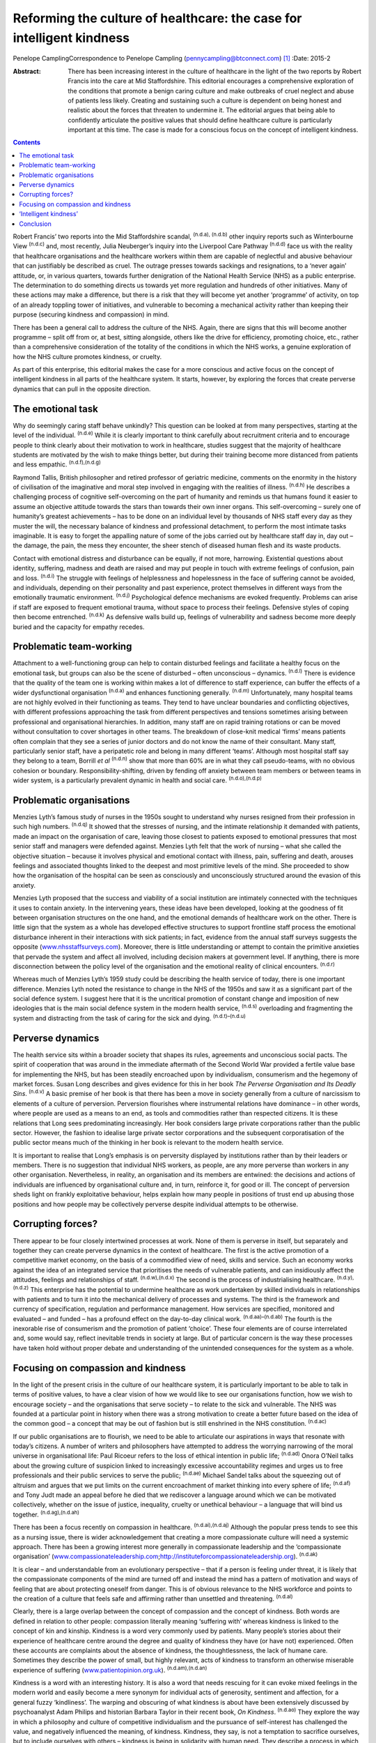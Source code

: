 ======================================================================
Reforming the culture of healthcare: the case for intelligent kindness
======================================================================

Penelope CamplingCorrespondence to Penelope Campling
(pennycampling@btconnect.com)  [1]_
:Date: 2015-2

:Abstract:
   There has been increasing interest in the culture of healthcare in
   the light of the two reports by Robert Francis into the care at Mid
   Staffordshire. This editorial encourages a comprehensive exploration
   of the conditions that promote a benign caring culture and make
   outbreaks of cruel neglect and abuse of patients less likely.
   Creating and sustaining such a culture is dependent on being honest
   and realistic about the forces that threaten to undermine it. The
   editorial argues that being able to confidently articulate the
   positive values that should define healthcare culture is particularly
   important at this time. The case is made for a conscious focus on the
   concept of intelligent kindness.


.. contents::
   :depth: 3
..

Robert Francis’ two reports into the Mid Staffordshire scandal,
:sup:`(n.d.a), (n.d.b)` other inquiry reports such as Winterbourne View
:sup:`(n.d.c)` and, most recently, Julia Neuberger’s inquiry into the
Liverpool Care Pathway :sup:`(n.d.d)` face us with the reality that
healthcare organisations and the healthcare workers within them are
capable of neglectful and abusive behaviour that can justifiably be
described as cruel. The outrage presses towards sackings and
resignations, to a ‘never again’ attitude, or, in various quarters,
towards further denigration of the National Health Service (NHS) as a
public enterprise. The determination to do something directs us towards
yet more regulation and hundreds of other initiatives. Many of these
actions may make a difference, but there is a risk that they will become
yet another ‘programme’ of activity, on top of an already toppling tower
of initiatives, and vulnerable to becoming a mechanical activity rather
than keeping their purpose (securing kindness and compassion) in mind.

There has been a general call to address the culture of the NHS. Again,
there are signs that this will become another programme – split off from
or, at best, sitting alongside, others like the drive for efficiency,
promoting choice, etc., rather than a comprehensive consideration of the
totality of the conditions in which the NHS works, a genuine exploration
of how the NHS culture promotes kindness, or cruelty.

As part of this enterprise, this editorial makes the case for a more
conscious and active focus on the concept of intelligent kindness in all
parts of the healthcare system. It starts, however, by exploring the
forces that create perverse dynamics that can pull in the opposite
direction.

.. _S1:

The emotional task
==================

Why do seemingly caring staff behave unkindly? This question can be
looked at from many perspectives, starting at the level of the
individual. :sup:`(n.d.e)` While it is clearly important to think
carefully about recruitment criteria and to encourage people to think
clearly about their motivation to work in healthcare, studies suggest
that the majority of healthcare students are motivated by the wish to
make things better, but during their training become more distanced from
patients and less empathic. :sup:`(n.d.f),(n.d.g)`

Raymond Tallis, British philosopher and retired professor of geriatric
medicine, comments on the enormity in the history of civilisation of the
imaginative and moral step involved in engaging with the realities of
illness. :sup:`(n.d.h)` He describes a challenging process of cognitive
self-overcoming on the part of humanity and reminds us that humans found
it easier to assume an objective attitude towards the stars than towards
their own inner organs. This self-overcoming – surely one of humanity’s
greatest achievements – has to be done on an individual level by
thousands of NHS staff every day as they muster the will, the necessary
balance of kindness and professional detachment, to perform the most
intimate tasks imaginable. It is easy to forget the appalling nature of
some of the jobs carried out by healthcare staff day in, day out – the
damage, the pain, the mess they encounter, the sheer stench of diseased
human flesh and its waste products.

Contact with emotional distress and disturbance can be equally, if not
more, harrowing. Existential questions about identity, suffering,
madness and death are raised and may put people in touch with extreme
feelings of confusion, pain and loss. :sup:`(n.d.i)` The struggle with
feelings of helplessness and hopelessness in the face of suffering
cannot be avoided, and individuals, depending on their personality and
past experience, protect themselves in different ways from the
emotionally traumatic environment. :sup:`(n.d.j)` Psychological defence
mechanisms are evoked frequently. Problems can arise if staff are
exposed to frequent emotional trauma, without space to process their
feelings. Defensive styles of coping then become entrenched.
:sup:`(n.d.k)` As defensive walls build up, feelings of vulnerability
and sadness become more deeply buried and the capacity for empathy
recedes.

.. _S2:

Problematic team-working
========================

Attachment to a well-functioning group can help to contain disturbed
feelings and facilitate a healthy focus on the emotional task, but
groups can also be the scene of disturbed – often unconscious –
dynamics. :sup:`(n.d.l)` There is evidence that the quality of the team
one is working within makes a lot of difference to staff experience, can
buffer the effects of a wider dysfunctional organisation :sup:`(n.d.a)`
and enhances functioning generally. :sup:`(n.d.m)` Unfortunately, many
hospital teams are not highly evolved in their functioning as teams.
They tend to have unclear boundaries and conflicting objectives, with
different professions approaching the task from different perspectives
and tensions sometimes arising between professional and organisational
hierarchies. In addition, many staff are on rapid training rotations or
can be moved without consultation to cover shortages in other teams. The
breakdown of close-knit medical ‘firms’ means patients often complain
that they see a series of junior doctors and do not know the name of
their consultant. Many staff, particularly senior staff, have a
peripatetic role and belong in many different ‘teams’. Although most
hospital staff say they belong to a team, Borrill *et al* :sup:`(n.d.n)`
show that more than 60% are in what they call pseudo-teams, with no
obvious cohesion or boundary. Responsibility-shifting, driven by fending
off anxiety between team members or between teams in wider system, is a
particularly prevalent dynamic in health and social care.
:sup:`(n.d.o),(n.d.p)`

.. _S3:

Problematic organisations
=========================

Menzies Lyth’s famous study of nurses in the 1950s sought to understand
why nurses resigned from their profession in such high numbers.
:sup:`(n.d.q)` It showed that the stresses of nursing, and the intimate
relationship it demanded with patients, made an impact on the
organisation of care, leaving those closest to patients exposed to
emotional pressures that most senior staff and managers were defended
against. Menzies Lyth felt that the work of nursing – what she called
the objective situation – because it involves physical and emotional
contact with illness, pain, suffering and death, arouses feelings and
associated thoughts linked to the deepest and most primitive levels of
the mind. She proceeded to show how the organisation of the hospital can
be seen as consciously and unconsciously structured around the evasion
of this anxiety.

Menzies Lyth proposed that the success and viability of a social
institution are intimately connected with the techniques it uses to
contain anxiety. In the intervening years, these ideas have been
developed, looking at the goodness of fit between organisation
structures on the one hand, and the emotional demands of healthcare work
on the other. There is little sign that the system as a whole has
developed effective structures to support frontline staff process the
emotional disturbance inherent in their interactions with sick patients;
in fact, evidence from the annual staff surveys suggests the opposite
(`www.nhsstaffsurveys.com <www.nhsstaffsurveys.com>`__). Moreover, there
is little understanding or attempt to contain the primitive anxieties
that pervade the system and affect all involved, including decision
makers at government level. If anything, there is more disconnection
between the policy level of the organisation and the emotional reality
of clinical encounters. :sup:`(n.d.r)`

Whereas much of Menzies Lyth’s 1959 study could be describing the health
service of today, there is one important difference. Menzies Lyth noted
the resistance to change in the NHS of the 1950s and saw it as a
significant part of the social defence system. I suggest here that it is
the uncritical promotion of constant change and imposition of new
ideologies that is the main social defence system in the modern health
service, :sup:`(n.d.s)` overloading and fragmenting the system and
distracting from the task of caring for the sick and dying.
:sup:`(n.d.t)–(n.d.u)`

.. _S4:

Perverse dynamics
=================

The health service sits within a broader society that shapes its rules,
agreements and unconscious social pacts. The spirit of cooperation that
was around in the immediate aftermath of the Second World War provided a
fertile value base for implementing the NHS, but has been steadily
encroached upon by individualism, consumerism and the hegemony of market
forces. Susan Long describes and gives evidence for this in her book
*The Perverse Organisation and Its Deadly Sins*. :sup:`(n.d.v)` A basic
premise of her book is that there has been a move in society generally
from a culture of narcissism to elements of a culture of perversion.
Perversion flourishes where instrumental relations have dominance – in
other words, where people are used as a means to an end, as tools and
commodities rather than respected citizens. It is these relations that
Long sees predominating increasingly. Her book considers large private
corporations rather than the public sector. However, the fashion to
idealise large private sector corporations and the subsequent
corporatisation of the public sector means much of the thinking in her
book is relevant to the modern health service.

It is important to realise that Long’s emphasis is on perversity
displayed by institutions rather than by their leaders or members. There
is no suggestion that individual NHS workers, as people, are any more
perverse than workers in any other organisation. Nevertheless, in
reality, an organisation and its members are entwined: the decisions and
actions of individuals are influenced by organisational culture and, in
turn, reinforce it, for good or ill. The concept of perversion sheds
light on frankly exploitative behaviour, helps explain how many people
in positions of trust end up abusing those positions and how people may
be collectively perverse despite individual attempts to be otherwise.

.. _S5:

Corrupting forces?
==================

There appear to be four closely intertwined processes at work. None of
them is perverse in itself, but separately and together they can create
perverse dynamics in the context of healthcare. The first is the active
promotion of a competitive market economy, on the basis of a commodified
view of need, skills and service. Such an economy works against the idea
of an integrated service that prioritises the needs of vulnerable
patients, and can insidiously affect the attitudes, feelings and
relationships of staff. :sup:`(n.d.w),(n.d.x)` The second is the process
of industrialising healthcare. :sup:`(n.d.y),(n.d.z)` This enterprise
has the potential to undermine healthcare as work undertaken by skilled
individuals in relationships with patients and to turn it into the
mechanical delivery of processes and systems. The third is the framework
and currency of specification, regulation and performance management.
How services are specified, monitored and evaluated – and funded – has a
profound effect on the day-to-day clinical work.
:sup:`(n.d.aa)–(n.d.ab)` The fourth is the inexorable rise of
consumerism and the promotion of patient ‘choice’. These four elements
are of course interrelated and, some would say, reflect inevitable
trends in society at large. But of particular concern is the way these
processes have taken hold without proper debate and understanding of the
unintended consequences for the system as a whole.

.. _S6:

Focusing on compassion and kindness
===================================

In the light of the present crisis in the culture of our healthcare
system, it is particularly important to be able to talk in terms of
positive values, to have a clear vision of how we would like to see our
organisations function, how we wish to encourage society – and the
organisations that serve society – to relate to the sick and vulnerable.
The NHS was founded at a particular point in history when there was a
strong motivation to create a better future based on the idea of the
common good – a concept that may be out of fashion but is still
enshrined in the NHS constitution. :sup:`(n.d.ac)`

If our public organisations are to flourish, we need to be able to
articulate our aspirations in ways that resonate with today’s citizens.
A number of writers and philosophers have attempted to address the
worrying narrowing of the moral universe in organisational life: Paul
Ricoeur refers to the loss of ethical intention in public life;
:sup:`(n.d.ad)` Onora O’Neil talks about the growing culture of
suspicion linked to increasingly excessive accountability regimes and
urges us to free professionals and their public services to serve the
public; :sup:`(n.d.ae)` Michael Sandel talks about the squeezing out of
altruism and argues that we put limits on the current encroachment of
market thinking into every sphere of life; :sup:`(n.d.af)` and Tony Judt
made an appeal before he died that we rediscover a language around which
we can be motivated collectively, whether on the issue of justice,
inequality, cruelty or unethical behaviour – a language that will bind
us together. :sup:`(n.d.ag),(n.d.ah)`

There has been a focus recently on compassion in healthcare.
:sup:`(n.d.ai),(n.d.aj)` Although the popular press tends to see this as
a nursing issue, there is wider acknowledgement that creating a more
compassionate culture will need a systemic approach. There has been a
growing interest more generally in compassionate leadership and the
‘compassionate organisation’
(`www.compassionateleadership.com <www.compassionateleadership.com>`__;\ http://instituteforcompassionateleadership.org).
:sup:`(n.d.ak)`

It is clear – and understandable from an evolutionary perspective – that
if a person is feeling under threat, it is likely that the compassionate
components of the mind are turned off and instead the mind has a pattern
of motivation and ways of feeling that are about protecting oneself from
danger. This is of obvious relevance to the NHS workforce and points to
the creation of a culture that feels safe and affirming rather than
unsettled and threatening. :sup:`(n.d.al)`

Clearly, there is a large overlap between the concept of compassion and
the concept of kindness. Both words are defined in relation to other
people: compassion literally meaning ‘suffering with’ whereas kindness
is linked to the concept of kin and kinship. Kindness is a word very
commonly used by patients. Many people’s stories about their experience
of healthcare centre around the degree and quality of kindness they have
(or have not) experienced. Often these accounts are complaints about the
absence of kindness, the thoughtlessness, the lack of humane care.
Sometimes they describe the power of small, but highly relevant, acts of
kindness to transform an otherwise miserable experience of suffering
(`www.patientopinion.org.uk <www.patientopinion.org.uk>`__).
:sup:`(n.d.am),(n.d.an)`

Kindness is a word with an interesting history. It is also a word that
needs rescuing for it can evoke mixed feelings in the modern world and
easily become a mere synonym for individual acts of generosity,
sentiment and affection, for a general fuzzy ‘kindliness’. The warping
and obscuring of what kindness is about have been extensively discussed
by psychoanalyst Adam Philips and historian Barbara Taylor in their
recent book, *On Kindness*. :sup:`(n.d.ao)` They explore the way in
which a philosophy and culture of competitive individualism and the
pursuance of self-interest has challenged the value, and negatively
influenced the meaning, of kindness. Kindness, they say, is not a
temptation to sacrifice ourselves, but to include ourselves with others
– kindness is being in solidarity with human need. They describe a
process in which what had been a core moral value, with a subversive
edge, at centre stage in the political battles of the Enlightenment,
became something sentimentalised, marginalised and denigrated through
the 19th and into the early 20th century.

.. _S7:

‘Intelligent kindness’
======================

Kindness has its roots in the Old English word *cynd* – meaning nature,
family, lineage – kin. Kindness implies the recognition of being of the
same nature as others, being of a kind, in kinship. It implies that
people are motivated by that recognition to cooperate, to treat others
as members of the family, to be generous and thoughtful. The word can be
understood at an individual and at a collective level, and from an
emotional, cognitive, even political point of view. Adding the adjective
‘intelligent’ signals, first that it is possible to think in a
sophisticated way about the conditions for kindness, and second that
clinical, managerial, leadership and organisational skills and systems
can be brought to bear purposively to promote compassionate care.
Intelligent kindness, then, is not a soft, sentimental feeling or action
that is beside the point in the challenging, clever, technical business
of managing and delivering healthcare. It is a binding, creative and
problem-solving force that inspires and focuses the imagination and
goodwill. It inspires and directs the attention and efforts of people
and organisations towards building relationships with patients,
recognising their needs and treating them well. Kindness is not a ‘nice’
side issue in the project of competitive progress. It is the ‘glue’ of
cooperation required for such progress to be of most benefit to most
people.

To illustrate how such behaviour is nurtured in the wider system a
virtuous circle is envisaged, where there is not only a compassionate
connection between the clinician and the patient, but the potential for
something to happen in the wider system (`Fig. 1 <#F1>`__).

There is a body of evidence that supports this virtuous circle, cited
elsewhere. :sup:`(n.d.ap)` Simply put, the more attentively kind staff
are, the more their attunement to the patient increases; the more that
increases, the more trust is generated; the more trust, the better the
therapeutic alliance; the better the alliance, the better the outcomes.
The result of all this is a reduction in anxiety, improved satisfaction
(for staff and patient), less defensiveness and improved conditions for
kindness. This system will flourish if individuals and the system as a
whole are driven by a sense of kinship. This can be expressed as simply
as seeing oneself in the patient – or as the King’s Fund put it, seeing
the person in the patient and delivering the sort of care you would like
for your family and friends. :sup:`(n.d.aq)` This sense of kinship will
promote the feeling and expression of kindness which then directs
attention, and so on.

These dynamic processes can also contribute to productivity, a key
challenge for all health services. A useful concept in the industrial
model is that of ‘getting it right first time’ as a key driver for
eliminating waste – of Fig. 1 Intelligent kindness: a virtuous circle.
time and resources. All stages and the combined effect of this cycle
contribute to such effective activity. The more work is founded on
kinship, motivated by kindness and expressed through attentiveness and
attunement to the patient’s needs, the more it is likely to be timely
and ‘right first time’.

.. _S8:

Conclusion
==========

Kindness rooted in kinship is a powerful concept – ethically,
politically, socially and clinically – in the project of improving
healthcare. It increases patient satisfaction, staff morale, clinical
effectiveness and efficiency. But virtuous circles are vulnerable and we
know from history how quickly a benign culture can become malignant. The
first part of this editorial described some of the difficulties inherent
in the healthcare task that make a benign culture difficult to sustain
if they are not properly understood and managed.

Menzies Lyth’s work on social defence systems in healthcare was
published over 50 years ago. In general, though, there has been a
failure to create organisations that are fit for purpose and able to
facilitate the emotional work that is such an important component of the
healthcare task. There has been a failure to acknowledge and get to
grips with the way overwhelming anxiety – largely unconscious – can
unhelpfully drive and undermine the system. Moreover, it is suggested
that some of the changes in society over this time period have had an
impact on the health service in a way that has amplified the amount of
anxiety in the system, pulling the culture in a direction where perverse
behaviours become more likely. Many would say the system has already
become a vicious circle where so-called ‘solutions’ involve overloading
the system and creating ever more dangerous levels of anxiety. Virtuous
circles unravel so easily; vicious circles, on the other hand, are
extremely difficult to break.

It is more important than ever to have an explicit value base
underpinning the work of both individual staff members and healthcare
organisations, and to understand what that value base looks like ‘in
action’. The virtuous circle described here earlier could provide a
basis for thinking about this, strengthening relationships between
colleagues and with patients, and counteracting the pressures to adopt
instrumental attitudes to the work that are all too prevalent at the
present time. The possibility emerges of a kinder culture developing as
all aspects of the NHS – evidence, skill, new technologies, where money
is spent, how people are managed – are scrutinised in terms of how they
support this virtuous circle.

At an anecdotal level, individuals report that the concept of
intelligent kindness properly embedded in reflective practice has
‘reconnected them to their altruism’; and teams from ward to board level
have found the virtuous circle a helpful focus when thinking about
culture change. There is scope for adapting the model for research and
audit purposes, building on the evidence base for relational science to
influence the organisation of healthcare delivery and outcome.

.. container:: references csl-bib-body hanging-indent
   :name: refs

   .. container:: csl-entry
      :name: ref-R1

      n.d.a.

   .. container:: csl-entry
      :name: ref-R2

      n.d.b.

   .. container:: csl-entry
      :name: ref-R3

      n.d.c.

   .. container:: csl-entry
      :name: ref-R4

      n.d.d.

   .. container:: csl-entry
      :name: ref-R5

      n.d.e.

   .. container:: csl-entry
      :name: ref-R6

      n.d.f.

   .. container:: csl-entry
      :name: ref-R7

      n.d.g.

   .. container:: csl-entry
      :name: ref-R8

      n.d.h.

   .. container:: csl-entry
      :name: ref-R9

      n.d.i.

   .. container:: csl-entry
      :name: ref-R10

      n.d.j.

   .. container:: csl-entry
      :name: ref-R11

      n.d.k.

   .. container:: csl-entry
      :name: ref-R12

      n.d.l.

   .. container:: csl-entry
      :name: ref-R13

      n.d.m.

   .. container:: csl-entry
      :name: ref-R14

      n.d.n.

   .. container:: csl-entry
      :name: ref-R15

      n.d.o.

   .. container:: csl-entry
      :name: ref-R16

      n.d.p.

   .. container:: csl-entry
      :name: ref-R17

      n.d.q.

   .. container:: csl-entry
      :name: ref-R18

      n.d.r.

   .. container:: csl-entry
      :name: ref-R19

      n.d.s.

   .. container:: csl-entry
      :name: ref-R20

      n.d.t.

   .. container:: csl-entry
      :name: ref-R23

      n.d.u.

   .. container:: csl-entry
      :name: ref-R24

      n.d.v.

   .. container:: csl-entry
      :name: ref-R25

      n.d.w.

   .. container:: csl-entry
      :name: ref-R26

      n.d.x.

   .. container:: csl-entry
      :name: ref-R27

      n.d.y.

   .. container:: csl-entry
      :name: ref-R28

      n.d.z.

   .. container:: csl-entry
      :name: ref-R29

      n.d.aa.

   .. container:: csl-entry
      :name: ref-R31

      n.d.ab.

   .. container:: csl-entry
      :name: ref-R32

      n.d.ac.

   .. container:: csl-entry
      :name: ref-R33

      n.d.ad.

   .. container:: csl-entry
      :name: ref-R34

      n.d.ae.

   .. container:: csl-entry
      :name: ref-R35

      n.d.af.

   .. container:: csl-entry
      :name: ref-R36

      n.d.ag.

   .. container:: csl-entry
      :name: ref-R37

      n.d.ah.

   .. container:: csl-entry
      :name: ref-R38

      n.d.ai.

   .. container:: csl-entry
      :name: ref-R39

      n.d.aj.

   .. container:: csl-entry
      :name: ref-R40

      n.d.ak.

   .. container:: csl-entry
      :name: ref-R41

      n.d.al.

   .. container:: csl-entry
      :name: ref-R42

      n.d.am.

   .. container:: csl-entry
      :name: ref-R43

      n.d.an.

   .. container:: csl-entry
      :name: ref-R44

      n.d.ao.

   .. container:: csl-entry
      :name: ref-R45

      n.d.ap.

   .. container:: csl-entry
      :name: ref-R46

      n.d.aq.

.. [1]
   **Penelope Campling** is a medical psychotherapist, formerly a
   clinical director at the Leicestershire Partnership Trust.
